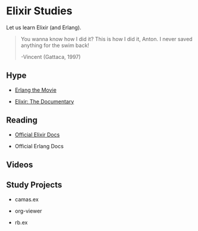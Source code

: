* Elixir Studies

Let us learn Elixir (and Erlang).

#+begin_quote
You wanna know how I did it? This is how I did it, Anton. I never
saved anything for the swim back!

-Vincent (Gattaca, 1997)
#+end_quote

** Hype

- [[https://www.youtube.com/watch?v=uKfKtXYLG78][Erlang the Movie]]

- [[https://www.youtube.com/watch?v=uKfKtXYLG78][Elixir: The Documentary]]

** Reading

- [[./official-elixir-docs.org][Official Elixir Docs]]

- Official Erlang Docs

** Videos

** Study Projects

- camas.ex

- org-viewer

- rb.ex
